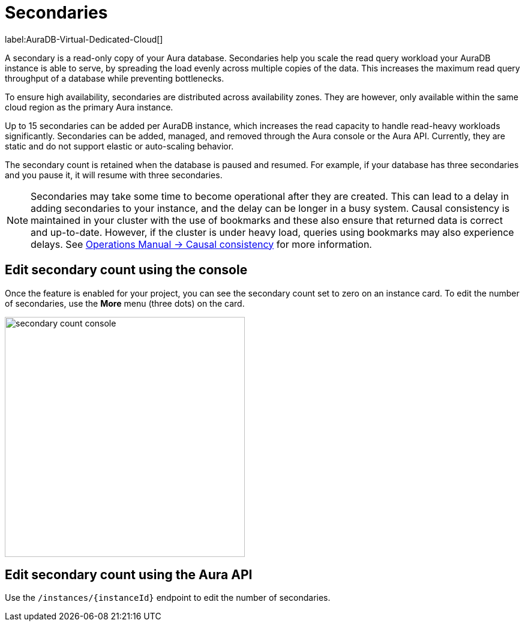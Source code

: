 [[auradb-secondaries]]
= Secondaries
:description: This section introduces secondaries for scaling out read workloads.

label:AuraDB-Virtual-Dedicated-Cloud[]

A secondary is a read-only copy of your Aura database.
Secondaries help you scale the read query workload your AuraDB instance is able to serve, by spreading the load evenly across multiple copies of the data.
This increases the maximum read query throughput of a database while preventing bottlenecks.

To ensure high availability, secondaries are distributed across availability zones.
They are however, only available within the same cloud region as the primary Aura instance.

Up to 15 secondaries can be added per AuraDB instance, which increases the read capacity to handle read-heavy workloads significantly.
Secondaries can be added, managed, and removed through the Aura console or the Aura API.
Currently, they are static and do not support elastic or auto-scaling behavior.

The secondary count is retained when the database is paused and resumed.
For example, if your database has three secondaries and you pause it, it will resume with three secondaries.

[NOTE]
====
Secondaries may take some time to become operational after they are created.
This can lead to a delay in adding secondaries to your instance, and the delay can be longer in a busy system.
Causal consistency is maintained in your cluster with the use of bookmarks and these also ensure that returned data is correct and up-to-date.
However, if the cluster is under heavy load, queries using bookmarks may also experience delays.
See link:https://neo4j.com/docs/operations-manual/current/clustering/introduction/#causal-consistency-explained[Operations Manual -> Causal consistency] for more information.
====

== Edit secondary count using the console

Once the feature is enabled for your project, you can see the secondary count set to zero on an instance card.
To edit the number of secondaries, use the *More* menu (three dots) on the card.

image::secondary-count-console.png[width=400]

== Edit secondary count using the Aura API

Use the `/instances/\{instanceId}` endpoint to edit the number of secondaries.